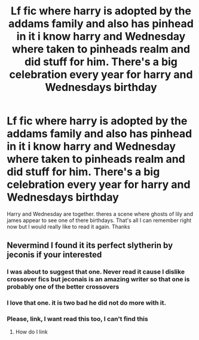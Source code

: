 #+TITLE: Lf fic where harry is adopted by the addams family and also has pinhead in it i know harry and Wednesday where taken to pinheads realm and did stuff for him. There's a big celebration every year for harry and Wednesdays birthday

* Lf fic where harry is adopted by the addams family and also has pinhead in it i know harry and Wednesday where taken to pinheads realm and did stuff for him. There's a big celebration every year for harry and Wednesdays birthday
:PROPERTIES:
:Author: kdog579
:Score: 3
:DateUnix: 1596600059.0
:DateShort: 2020-Aug-05
:FlairText: What's That Fic?
:END:
Harry and Wednesday are together. theres a scene where ghosts of lily and james appear to see one of there birthdays. That's all I can remember right now but I would really like to read it again. Thanks


** Nevermind I found it its perfect slytherin by jeconis if your interested
:PROPERTIES:
:Author: kdog579
:Score: 5
:DateUnix: 1596602049.0
:DateShort: 2020-Aug-05
:END:

*** I was about to suggest that one. Never read it cause I dislike crossover fics but jeconais is an amazing writer so that one is probably one of the better crossovers
:PROPERTIES:
:Author: Aniki356
:Score: 2
:DateUnix: 1596611297.0
:DateShort: 2020-Aug-05
:END:


*** I love that one. it is two bad he did not do more with it.
:PROPERTIES:
:Author: lschierer
:Score: 1
:DateUnix: 1596668335.0
:DateShort: 2020-Aug-06
:END:


*** Please, link, I want read this too, I can't find this
:PROPERTIES:
:Score: 1
:DateUnix: 1599847850.0
:DateShort: 2020-Sep-11
:END:

**** How do I link
:PROPERTIES:
:Author: kdog579
:Score: 1
:DateUnix: 1599880567.0
:DateShort: 2020-Sep-12
:END:
